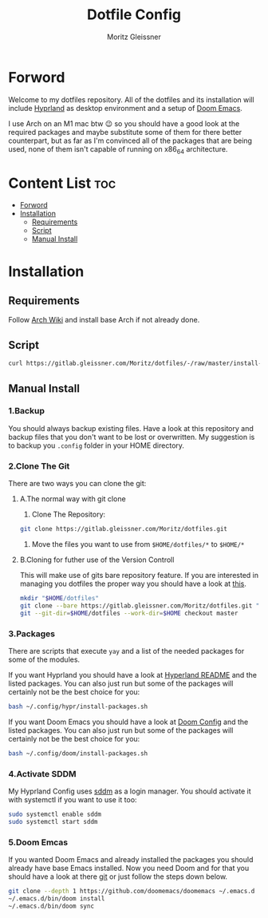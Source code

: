 #+title: Dotfile Config
#+AUTHOR: Moritz Gleissner
#+DESCRIPTION: This is a description for my dotfiles


* Forword
Welcome to my dotfiles repository. All of the dotfiles and its installation will include [[./.config/hypr/README.org][Hyprland]] as desktop environment and a setup of [[./.config/doom/config.org][Doom Emacs]].

I use Arch on an M1 mac btw 😉 so you should have a good look at the required packages and maybe substitute some of them for there better counterpart, but as far as I'm convinced all of the packages that are being used, none of them isn't capable of running on x86_64 architecture.

* Content List :toc:
- [[#forword][Forword]]
- [[#installation][Installation]]
  - [[#requirements][Requirements]]
  - [[#script][Script]]
  - [[#manual-install][Manual Install]]

* Installation
** Requirements
Follow [[https://wiki.archlinux.org/title/Installation_guide][Arch Wiki]] and install base Arch if not already done.
** Script
#+begin_src bash :tangle no
curl https://gitlab.gleissner.com/Moritz/dotfiles/-/raw/master/install-dotfiles.sh | bash
#+end_src

** Manual Install
*** 1.Backup
You should always backup existing files.
Have a look at this repository and backup files that you don't want to be lost or overwritten.
My suggestion is to backup you =.config= folder in your HOME directory.
*** 2.Clone The Git
There are two ways you can clone the git:
**** A.The normal way with git clone
1. Clone The Repository:
#+begin_src bash :tangle no
git clone https://gitlab.gleissner.com/Moritz/dotfiles.git
#+end_src
2. Move the files you want to use from =$HOME/dotfiles/*= to =$HOME/*=

**** B.Cloning for futher use of the Version Controll
This will make use of gits bare repository feature.
If you are interested in managing you dotfiles the proper way you should have a look at [[https://www.atlassian.com/git/tutorials/dotfiles][this]].
#+begin_src bash :tangle no
mkdir "$HOME/dotfiles"
git clone --bare https://gitlab.gleissner.com/Moritz/dotfiles.git "$HOME/dotfiles"
git --git-dir=$HOME/dotfiles --work-dir=$HOME checkout master
#+end_src

*** 3.Packages
There are scripts that execute =yay= and a list of the needed packages for some of the modules.

If you want Hyprland you should have a look at [[./.config/hypr/README.org][Hyperland README]] and the listed packages.
You can also just run but some of the packages will certainly not be the best choice for you:
#+begin_src bash :tangle no
bash ~/.config/hypr/install-packages.sh
#+end_src

If you want Doom Emacs you should have a look at [[./.config/doom/config.org][Doom Config]] and the listed packages.
You can also just run but some of the packages will certainly not be the best choice for you:
#+begin_src bash :tangle no
bash ~/.config/doom/install-packages.sh
#+end_src

*** 4.Activate SDDM
My Hyprland Config uses [[https://github.com/sddm/sddm][sddm]] as a login manager.
You should activate it with systemctl if you want to use it too:
#+begin_src bash :tangle no
sudo systemctl enable sddm
sudo systemctl start sddm
#+end_src

*** 5.Doom Emcas
If you wanted Doom Emacs and already installed the packages you should already have base Emacs installed.
Now you need Doom and for that you should have a look at there [[https://github.com/doomemacs/doomemacs][git]] or just follow the steps down below.
#+begin_src bash :tangle no
git clone --depth 1 https://github.com/doomemacs/doomemacs ~/.emacs.d
~/.emacs.d/bin/doom install
~/.emacs.d/bin/doom sync
#+end_src
